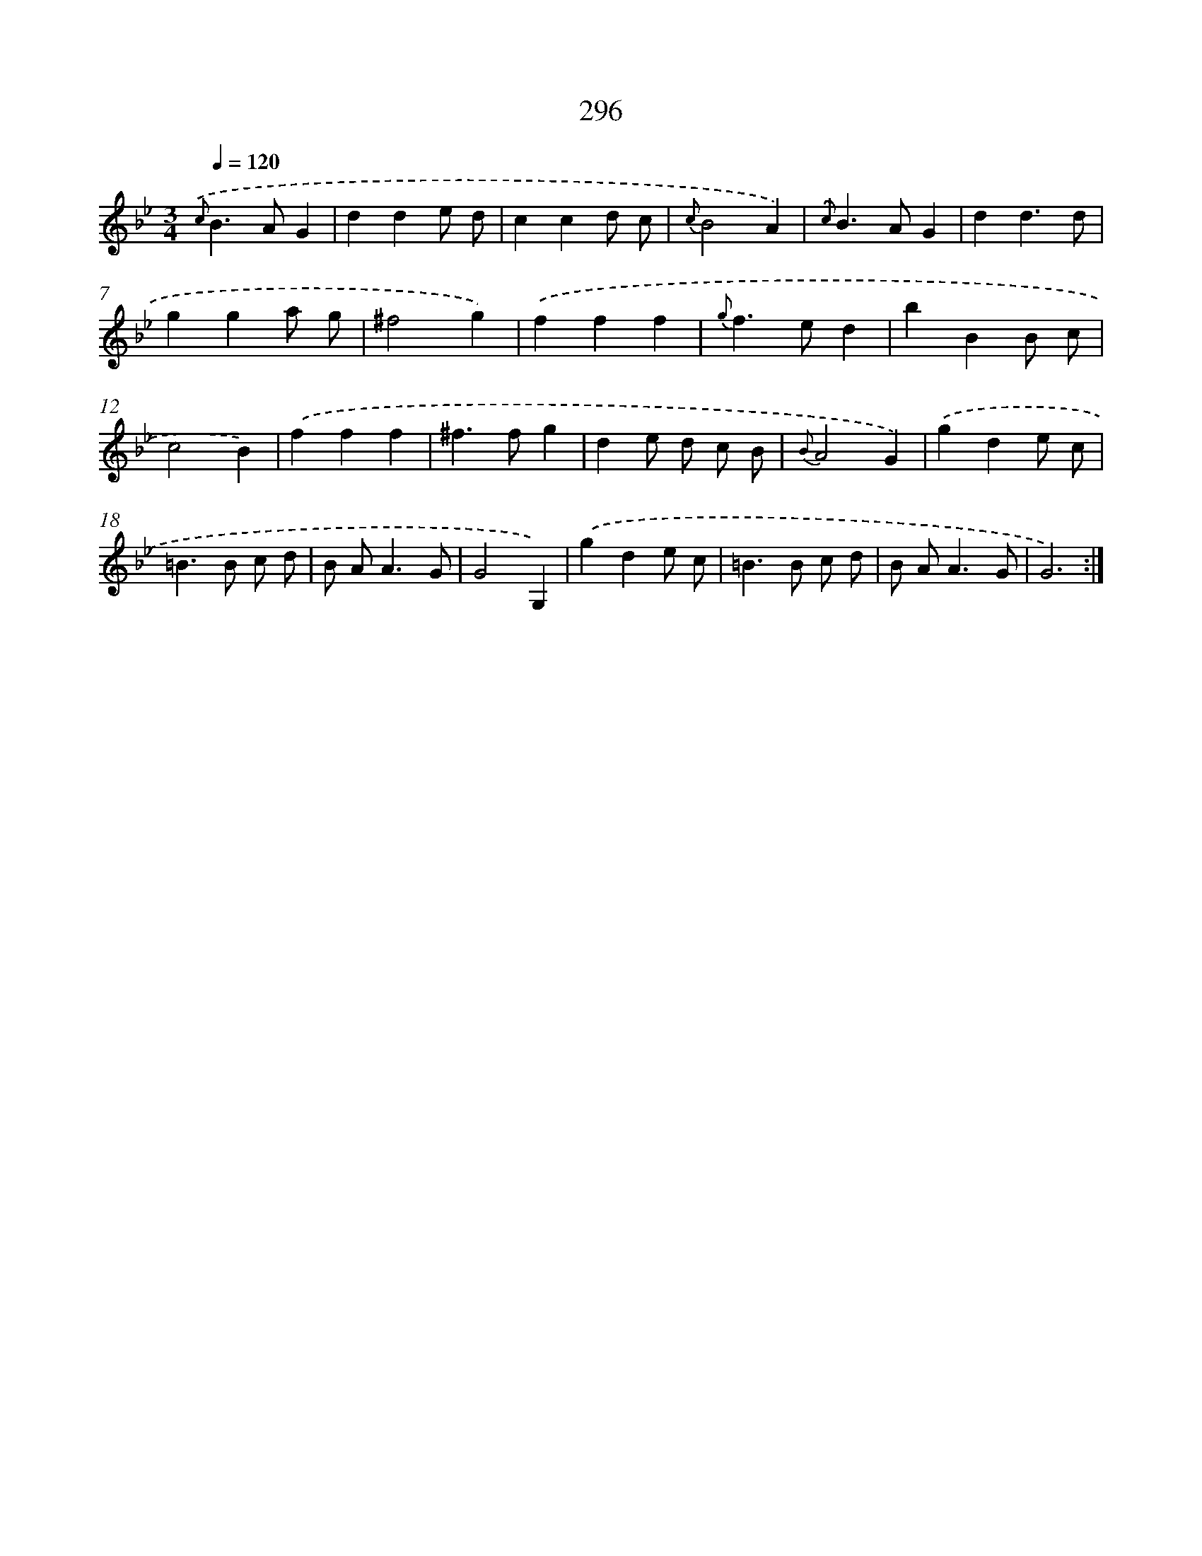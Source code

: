 X: 11615
T: 296
%%abc-version 2.0
%%abcx-abcm2ps-target-version 5.9.1 (29 Sep 2008)
%%abc-creator hum2abc beta
%%abcx-conversion-date 2018/11/01 14:37:17
%%humdrum-veritas 960037540
%%humdrum-veritas-data 570717180
%%continueall 1
%%barnumbers 0
L: 1/4
M: 3/4
Q: 1/4=120
K: Bb clef=treble
{.('c}B>AG |
dde/ d/ |
ccd/ c/ |
{c}B2A) |
{.('c}B>AG |
dd3/d/ |
gga/ g/ |
^f2g) |
.('fff |
{g}f>ed |
bBB/ c/ |
c2B) |
.('fff |
^f>fg |
de/ d/ c/ B/ |
{B}A2G) |
.('gde/ c/ |
=B>B c/ d/ |
B/ A<AG/ |
G2G,) |
.('gde/ c/ |
=B>B c/ d/ |
B/ A<AG/ |
G3) :|]
